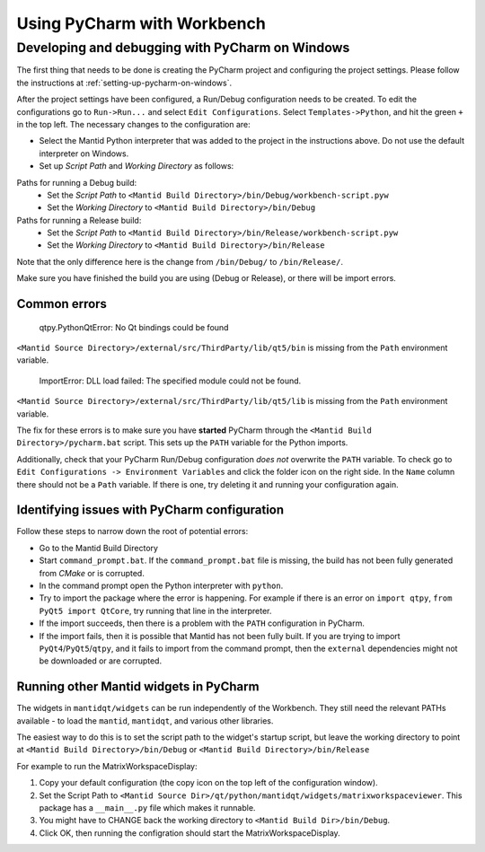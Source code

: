 .. _UsingPycharmWithWorkbench:

============================
Using PyCharm with Workbench
============================

Developing and debugging with PyCharm on Windows
################################################
The first thing that needs to be done is creating the PyCharm project and configuring the project settings. Please follow the instructions at :ref:`setting-up-pycharm-on-windows`.

After the project settings have been configured, a Run/Debug configuration needs to be created. To edit the configurations go to ``Run->Run...`` and select ``Edit Configurations``. Select ``Templates->Python``, and hit the green ``+`` in the top left.
The necessary changes to the configuration are:

- Select the Mantid Python interpreter that was added to the project in the instructions above. Do not use the default interpreter on Windows.
- Set up *Script Path* and *Working Directory* as follows:

Paths for running a Debug build:
    - Set the *Script Path* to ``<Mantid Build Directory>/bin/Debug/workbench-script.pyw``
    - Set the *Working Directory* to ``<Mantid Build Directory>/bin/Debug``

Paths for running a Release build:
    - Set the *Script Path* to ``<Mantid Build Directory>/bin/Release/workbench-script.pyw``
    - Set the *Working Directory* to ``<Mantid Build Directory>/bin/Release``

Note that the only difference here is the change from ``/bin/Debug/`` to ``/bin/Release/``.

Make sure you have finished the build you are using (Debug or Release), or there will be import errors.

Common errors
-------------

    qtpy.PythonQtError: No Qt bindings could be found

``<Mantid Source Directory>/external/src/ThirdParty/lib/qt5/bin`` is missing from the ``Path`` environment variable.

    ImportError: DLL load failed: The specified module could not be found.

``<Mantid Source Directory>/external/src/ThirdParty/lib/qt5/lib`` is missing from the ``Path`` environment variable.

The fix for these errors is to make sure you have **started** PyCharm through the ``<Mantid Build Directory>/pycharm.bat`` script. This sets up the ``PATH`` variable for the Python imports.

Additionally, check that your PyCharm Run/Debug configuration *does not* overwrite the ``PATH`` variable.
To check go to ``Edit Configurations -> Environment Variables`` and click the folder icon on the right side. In the ``Name`` column there should not be a ``Path`` variable.
If there is one, try deleting it and running your configuration again.

Identifying issues with PyCharm configuration
---------------------------------------------
Follow these steps to narrow down the root of potential errors:

- Go to the Mantid Build Directory
- Start ``command_prompt.bat``. If the ``command_prompt.bat`` file is missing, the build has not been fully generated from `CMake` or is corrupted.
- In the command prompt open the Python interpreter with ``python``.
- Try to import the package where the error is happening. For example if there is an error on ``import qtpy``, ``from PyQt5 import QtCore``, try running that line in the interpreter.
- If the import succeeds, then there is a problem with the ``PATH`` configuration in PyCharm.
- If the import fails, then it is possible that Mantid has not been fully built. If you are trying to import ``PyQt4``/``PyQt5``/``qtpy``, and it fails to import from the command prompt, then the ``external`` dependencies might not be downloaded or are corrupted.

Running other Mantid widgets in PyCharm
---------------------------------------
The widgets in ``mantidqt/widgets`` can be run independently of the Workbench. They still need the relevant PATHs available - to load the ``mantid``, ``mantidqt``, and various other libraries.

The easiest way to do this is to set the script path to the widget's startup script, but leave the working directory to point at ``<Mantid Build Directory>/bin/Debug`` or ``<Mantid Build Directory>/bin/Release``

For example to run the MatrixWorkspaceDisplay:

1. Copy your default configuration (the copy icon on the top left of the configuration window).
2. Set the Script Path to ``<Mantid Source Dir>/qt/python/mantidqt/widgets/matrixworkspaceviewer``. This package has a ``__main__.py`` file which makes it runnable.
3. You might have to CHANGE back the working directory to ``<Mantid Build Dir>/bin/Debug``.
4. Click OK, then running the configration should start the MatrixWorkspaceDisplay.
